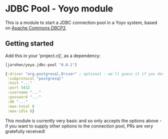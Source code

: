 * JDBC Pool - Yoyo module

This is a module to start a JDBC connection pool in a Yoyo
system, based on [[http://commons.apache.org/proper/commons-dbcp/][Apache Commons DBCP2]].

** Getting started

Add this in your 'project.clj', as a dependency:

#+BEGIN_SRC clojure
  [jarohen/yoyo.jdbc-pool "0.0.1"]
#+END_SRC

#+BEGIN_SRC clojure
  {:driver "org.postgresql.Driver" ; optional - we'll guess it if you don't specify one!
   :subprotocol "postgresql"
   :host "..."
   :port 5432
   :username "..."
   :password "..."
   :db "..."
   :max-total 8
   :max-idle 8}
#+END_SRC

This module is currently very basic and so only accepts the options
above - if you want to supply other options to the connection pool,
PRs are very gratefully received!
